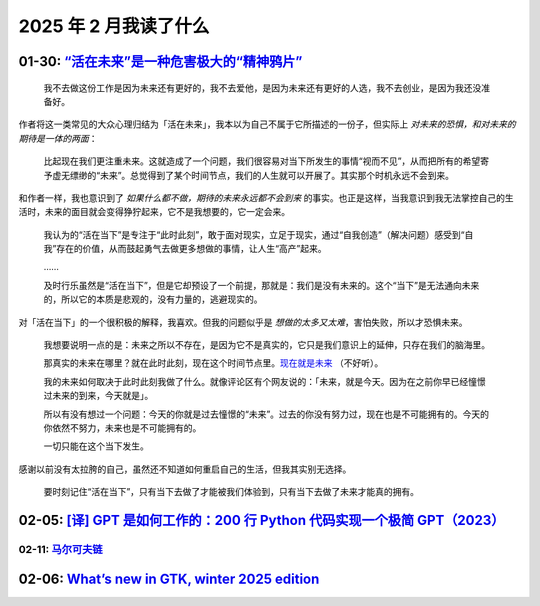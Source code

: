 ======================
2025 年 2 月我读了什么
======================

.. post::
   :tags: 阅读
   :author: LA
   :category: 阅读记录
   :language: zh_CN

01-30: `“活在未来”是一种危害极大的“精神鸦片”`__
===============================================

   我不去做这份工作是因为未来还有更好的，我不去爱他，是因为未来还有更好的人选，我不去创业，是因为我还没准备好。

作者将这一类常见的大众心理归结为「活在未来」，我本以为自己不属于它所描述的一份子，但实际上 *对未来的恐惧，和对未来的期待是一体的两面*：

   比起现在我们更注重未来。这就造成了一个问题，我们很容易对当下所发生的事情“视而不见”，从而把所有的希望寄予虚无缥缈的“未来”。总觉得到了某个时间节点，我们的人生就可以开展了。其实那个时机永远不会到来。

和作者一样，我也意识到了 *如果什么都不做，期待的未来永远都不会到来* 的事实。也正是这样，当我意识到我无法掌控自己的生活时，未来的面目就会变得狰狞起来，它不是我想要的，它一定会来。

   我认为的“活在当下”是专注于“此时此刻”，敢于面对现实，立足于现实，通过“自我创造”（解决问题）感受到“自我”存在的价值，从而鼓起勇气去做更多想做的事情，让人生“高产”起来。

   ……

   及时行乐虽然是“活在当下”，但是它却预设了一个前提，那就是：我们是没有未来的。这个“当下”是无法通向未来的，所以它的本质是悲观的，没有力量的，逃避现实的。

对「活在当下」的一个很积极的解释，我喜欢。但我的问题似乎是 *想做的太多又太难*，害怕失败，所以才恐惧未来。

   我想要说明一点的是：未来之所以不存在，是因为它不是真实的，它只是我们意识上的延伸，只存在我们的脑海里。

   那真实的未来在哪里？就在此时此刻，现在这个时间节点里。`现在就是未来 <https://music.youtube.com/playlist?list=OLAK5uy_nISou_hu8UQ-Ue5S2ezWTuiHMdIst29D8>`_ （不好听）。

   我的未来如何取决于此时此刻我做了什么。就像评论区有个网友说的：「未来，就是今天。因为在之前你早已经憧憬过未来的到来，今天就是」。

   所以有没有想过一个问题：今天的你就是过去憧憬的“未来”。过去的你没有努力过，现在也是不可能拥有的。今天的你依然不努力，未来也是不可能拥有的。

   一切只能在这个当下发生。

感谢以前没有太拉胯的自己，虽然还不知道如何重启自己的生活，但我其实别无选择。

   要时刻记住“活在当下”，只有当下去做了才能被我们体验到，只有当下去做了未来才能真的拥有。

__ https://www.zhihu.com/question/661001252/answer/44227329247

02-05: `[译] GPT 是如何工作的：200 行 Python 代码实现一个极简 GPT（2023）`__
============================================================================

__ https://arthurchiao.art/blog/gpt-as-a-finite-state-markov-chain-zh/

02-11: 马尔可夫链__
-------------------

__ https://www.bilibili.com/video/BV19b4y127oZ/

02-06: `What’s new in GTK, winter 2025 edition`__
=================================================

__ https://blog.gtk.org/2025/02/01/whats-new-in-gtk-winter-2025-edition

